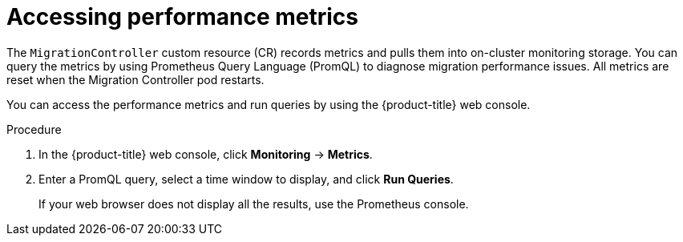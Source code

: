 // Module included in the following assemblies:
//
// * migrating_from_ocp_3_to_4/troubleshooting-3-4.adoc
// * migration-toolkit-for-containers/troubleshooting-mtc.adoc

:_content-type: PROCEDURE
[id="migration-accessing-performance-metrics_{context}"]
= Accessing performance metrics

The `MigrationController` custom resource (CR) records metrics and pulls them into on-cluster monitoring storage. You can query the metrics by using Prometheus Query Language (PromQL) to diagnose migration performance issues. All metrics are reset when the Migration Controller pod restarts.

You can access the performance metrics and run queries by using the {product-title} web console.

.Procedure

. In the {product-title} web console, click *Monitoring* -> *Metrics*.
. Enter a PromQL query, select a time window to display, and click *Run Queries*.
+
If your web browser does not display all the results, use the Prometheus console.
